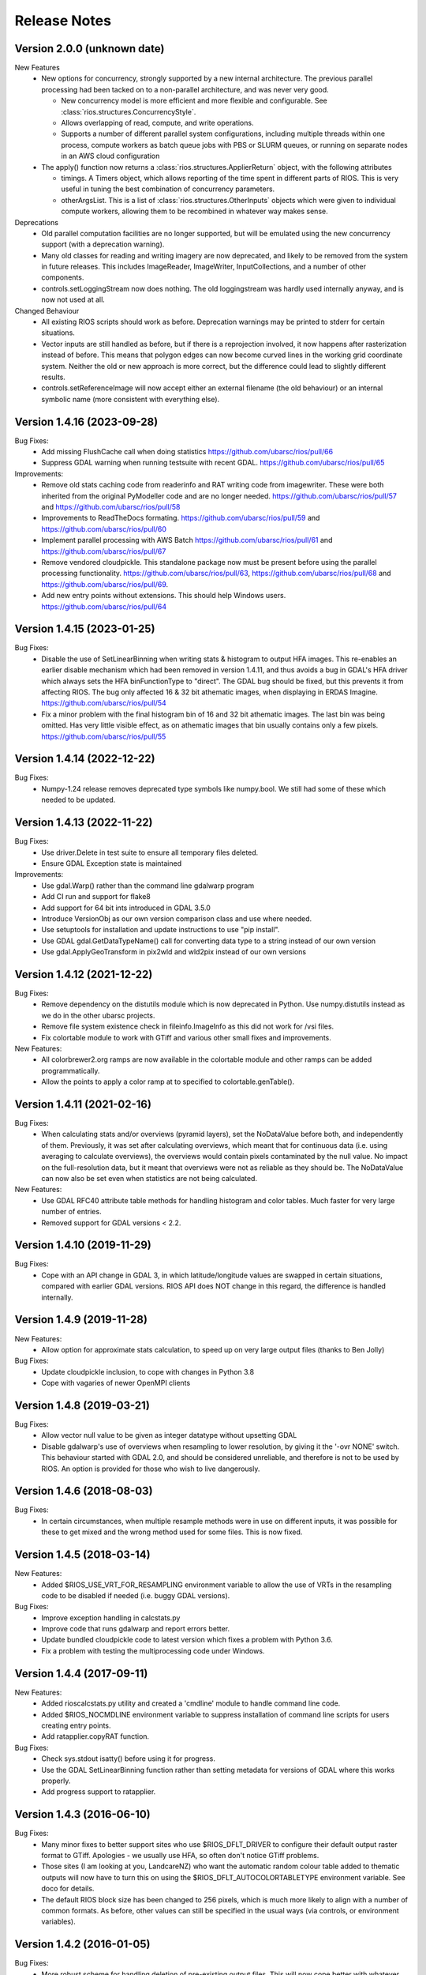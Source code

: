 Release Notes
=============

Version 2.0.0 (unknown date)
----------------------------
New Features
  * New options for concurrency, strongly supported by a new internal 
    architecture. The previous parallel processing had been tacked on to
    a non-parallel architecture, and was never very good.

    - New concurrency model is more efficient and more flexible and
      configurable. See :class:`rios.structures.ConcurrencyStyle`.
    - Allows overlapping of read, compute, and write operations.
    - Supports a number of different parallel system configurations,
      including multiple threads within one process, compute workers
      as batch queue jobs with PBS or SLURM queues, or running on
      separate nodes in an AWS cloud configuration

  * The apply() function now returns a :class:`rios.structures.ApplierReturn`
    object, with the following attributes

    - timings. A Timers object, which allows reporting of the time spent
      in different parts of RIOS. This is very useful in tuning the best
      combination of concurrency parameters.
    - otherArgsList. This is a list of :class:`rios.structures.OtherInputs`
      objects which were given to individual compute workers, allowing them
      to be recombined in whatever way makes sense.

Deprecations
  * Old parallel computation facilities are no longer supported, but will
    be emulated using the new concurrency support (with a deprecation warning).
  * Many old classes for reading and writing imagery are now deprecated,
    and likely to be removed from the system in future releases. This includes
    ImageReader, ImageWriter, InputCollections, and a number of other components.
  * controls.setLoggingStream now does nothing. The old loggingstream was
    hardly used internally anyway, and is now not used at all.

Changed Behaviour
  * All existing RIOS scripts should work as before. Deprecation warnings may
    be printed to stderr for certain situations.
  * Vector inputs are still handled as before, but if there is a reprojection
    involved, it now happens after rasterization instead of before. This means
    that polygon edges can now become curved lines in the working grid
    coordinate system. Neither the old or new approach is more correct, but
    the difference could lead to slightly different results.
  * controls.setReferenceImage will now accept either an external filename
    (the old behaviour) or an internal symbolic name (more consistent with
    everything else).

Version 1.4.16 (2023-09-28)
---------------------------

Bug Fixes:
  * Add missing FlushCache call when doing statistics https://github.com/ubarsc/rios/pull/66
  * Suppress GDAL warning when running testsuite with recent GDAL. https://github.com/ubarsc/rios/pull/65

Improvements:
  * Remove old stats caching code from readerinfo and RAT writing code from imagewriter.
    These were both inherited from the original PyModeller code and are no longer
    needed. https://github.com/ubarsc/rios/pull/57 and https://github.com/ubarsc/rios/pull/58
  * Improvements to ReadTheDocs formating. https://github.com/ubarsc/rios/pull/59
    and https://github.com/ubarsc/rios/pull/60
  * Implement parallel processing with AWS Batch https://github.com/ubarsc/rios/pull/61
    and https://github.com/ubarsc/rios/pull/67
  * Remove vendored cloudpickle. This standalone package now must be present before
    using the parallel processing functionality. https://github.com/ubarsc/rios/pull/63,
    https://github.com/ubarsc/rios/pull/68 and https://github.com/ubarsc/rios/pull/69.
  * Add new entry points without extensions. This should help Windows users.
    https://github.com/ubarsc/rios/pull/64


Version 1.4.15 (2023-01-25)
---------------------------

Bug Fixes:
  * Disable the use of SetLinearBinning when writing stats & histogram to
    output HFA images. This re-enables an earlier disable mechanism
    which had been removed in version 1.4.11, and thus avoids a bug
    in GDAL's HFA driver which always sets the HFA binFunctionType to
    "direct". The GDAL bug should be fixed, but this prevents it from
    affecting RIOS. The bug only affected 16 & 32 bit athematic images,
    when displaying in ERDAS Imagine.
    https://github.com/ubarsc/rios/pull/54
  * Fix a minor problem with the final histogram bin of 16 and 32 bit
    athematic images. The last bin was being omitted. Has very little
    visible effect, as on athematic images that bin usually contains
    only a few pixels.
    https://github.com/ubarsc/rios/pull/55

Version 1.4.14 (2022-12-22)
---------------------------

Bug Fixes:
  * Numpy-1.24 release removes deprecated type symbols like numpy.bool. We
    still had some of these which needed to be updated.


Version 1.4.13 (2022-11-22)
---------------------------

Bug Fixes:
  * Use driver.Delete in test suite to ensure all temporary files deleted.
  * Ensure GDAL Exception state is maintained

Improvements:
  * Use gdal.Warp() rather than the command line gdalwarp program
  * Add CI run and support for flake8
  * Add support for 64 bit ints introduced in GDAL 3.5.0
  * Introduce VersionObj as our own version comparison class and use where needed.
  * Use setuptools for installation and update instructions to use "pip install".
  * Use GDAL gdal.GetDataTypeName() call for converting data type to a string 
    instead of our own version
  * Use gdal.ApplyGeoTransform in pix2wld and wld2pix instead of our own versions
  

Version 1.4.12 (2021-12-22)
---------------------------

Bug Fixes:
  * Remove dependency on the distutils module which is now deprecated
    in Python. Use numpy.distutils instead as we do in the other ubarsc
    projects.
  * Remove file system existence check in fileinfo.ImageInfo as this
    did not work for /vsi files.
  * Fix colortable module to work with GTiff and various other small fixes 
    and improvements.

New Features:
  * All colorbrewer2.org ramps are now available in the colortable module
    and other ramps can be added programmatically.
  * Allow the points to apply a color ramp at to specified to 
    colortable.genTable().


Version 1.4.11 (2021-02-16)
---------------------------

Bug Fixes:
  * When calculating stats and/or overviews (pyramid layers), set the 
    NoDataValue before both, and independently of them. Previously,
    it was set after calculating overviews, which meant that for continuous
    data (i.e. using averaging to calculate overviews), the overviews 
    would contain pixels contaminated by the null value. No impact on the 
    full-resolution data, but it meant that overviews were not as reliable
    as they should be. The NoDataValue can now also be set even when 
    statistics are not being calculated. 

New Features:
  * Use GDAL RFC40 attribute table methods for handling histogram
    and color tables. Much faster for very large number of entries. 
  * Removed support for GDAL versions < 2.2. 

Version 1.4.10 (2019-11-29)
---------------------------

Bug Fixes:
  * Cope with an API change in GDAL 3, in which latitude/longitude values are swapped
    in certain situations, compared with earlier GDAL versions. RIOS API does NOT change
    in this regard, the difference is handled internally. 

Version 1.4.9 (2019-11-28)
--------------------------

New Features:
  * Allow option for approximate stats calculation, to speed up on very large output files
    (thanks to Ben Jolly)

Bug Fixes:
  * Update cloudpickle inclusion, to cope with changes in Python 3.8
  * Cope with vagaries of newer OpenMPI clients

Version 1.4.8 (2019-03-21)
--------------------------

Bug Fixes:
  * Allow vector null value to be given as integer datatype without upsetting GDAL
  * Disable gdalwarp's use of overviews when resampling to lower resolution, by 
    giving it the '-ovr NONE' switch. This behaviour started with GDAL 2.0, and 
    should be considered unreliable, and therefore is not to be used by RIOS. 
    An option is provided for those who wish to live dangerously. 

Version 1.4.6 (2018-08-03)
--------------------------

Bug Fixes:
  * In certain circumstances, when multiple resample methods were in use on different inputs, 
    it was possible for these to get mixed and the wrong method used for some files. This
    is now fixed. 

Version 1.4.5 (2018-03-14)
--------------------------

New Features:
  * Added $RIOS_USE_VRT_FOR_RESAMPLING environment variable to allow the use of VRTs in the resampling code to be disabled if needed (i.e. buggy GDAL versions).
  
Bug Fixes:
  * Improve exception handling in calcstats.py
  * Improve code that runs gdalwarp and report errors better.
  * Update bundled cloudpickle code to latest version which fixes a problem with Python 3.6.
  * Fix a problem with testing the multiprocessing code under Windows.

Version 1.4.4 (2017-09-11)
--------------------------

New Features:
  * Added rioscalcstats.py utility and created a 'cmdline' module to handle command line code.
  * Added $RIOS_NOCMDLINE environment variable to suppress installation of command line scripts for users creating entry points.
  * Add ratapplier.copyRAT function.

Bug Fixes:
  * Check sys.stdout isatty() before using it for progress.
  * Use the GDAL SetLinearBinning function rather than setting metadata for versions of GDAL where this works properly.
  * Add progress support to ratapplier. 

Version 1.4.3 (2016-06-10)
--------------------------

Bug Fixes:
  * Many minor fixes to better support sites who use $RIOS_DFLT_DRIVER to configure their default output raster format to GTiff. Apologies - we usually use HFA, so often don't notice GTiff problems. 
  * Those sites (I am looking at you, LandcareNZ) who want the automatic random colour table added to thematic outputs will now have to turn this on using the $RIOS_DFLT_AUTOCOLORTABLETYPE environment variable. See doco for details. 
  * The default RIOS block size has been changed to 256 pixels, which is much more likely to align with a number of common formats. As before, other values can still be specified in the usual ways (via controls, or environment variables). 

Version 1.4.2 (2016-01-05)
--------------------------

Bug Fixes:
  * More robust scheme for handling deletion of pre-existing output files. This will now cope better with whatever driver ought to be used to perform the deletion. It will also not generate spurious warning messages to stderr. 
  * The test framework is now independent of scipy, so the whole installation can be done without scipy, should that be required.
  * Fixed a bug introduced in 1.4.1, in which the overviews were always generated using averaging, regardless of the LAYER_TYPE. 
  * Fixed some recently introduced inconsistencies in setup.py. 

Version 1.4.1 (2015-11-23)
--------------------------

New Features:
  * Added options to ApplierControls for manipulating the overviews (i.e. pyramid layers) of 
    output files. Also some environment variables for defaulting overview behaviour. 
  * Added code to check the creation options when the output driver is GTiff. If used with
    default settings, this would create huge output files, because of the GTiff driver's
    inability to re-use space within the file. The fix requires that the RIOS block size
    be a multiple of the GTiff block size. Violation of this will now raise an exception. 
    WARNING: This change will cause existing programs which write GTiff output files, 
    running with default settings to now raise an exception. The correct fix is to 
    change the RIOS block size. If you do a lot of GTiff output, it is strongly recommended
    to set RIOS_DFLT_BLOCKXSIZE and RIOS_DFLT_BLOCKYSIZE to 256 (which is probably a better 
    default anyway). 
  * Added environment variables to set driver-specific default creation options, instead of 
    the previous single default value. This allows programs to change their driver without having 
    to explicitly hard-wire the right set of creation options to use for each possible driver. 
    Instead, they are configured in the environment, per driver. 


Bug Fixes:
  * Fixed incorrect assignment of loggingstream in sub-jobs, when using parallel 
    job manager sub-system

Version 1.4.0 (2015-09-23)
--------------------------

New Features:
  * Added new, more flexible implementation of parallel processing. Has a number of drivers, allowing a number of different models of parallelism. Drivers for using mpi, multiprocessing module, simple sub-processes, batch queues with PBS or SLURM. See rios.parallel.jobmanager docstring for help. 
  * Added capacity for selecting which raster layers are read on input.
  * Docstrings formatted for Sphinx. This allows doc to be hosted on http://rioshome.org/, at the expense of looking stoopid when displayed with Python's own help() and pydoc utilities. 

Bug Fixes:
  * Prevent pre-RFC40 metadata access from clobbering the histogram.
  * Fixed vector test code to work with more recent versions of numpy
  * Cope with integer overflow in GDAL's GetHistogram() function.
  * Loop the stats test code over a number of different file formats
  * Added $RIOS_HISTOGRAM_IGNORE_RFC40 environment variable, as a way of ignoring RFC40 for histogram code. Useful for HFA files, and appears to be a bug still in RFC40 code for HFA driver. This is just a workaround,  not a complete fix. 

Removed Features:
  * Removed deprecated readerinfo functions getPixCoord() and 
    getBlockBounds()

Version 1.3.1 (2014-05-28)
--------------------------

New Features:
  * Standalone program riosprintstats.py, for printing the stats of a raster in a simple format. 
  * fileinfo.ImageLayerStats and calcstats now use the RFC40 RAT interface to read/write the histogram, if it is available (comes with GDAL 1.11.0). Purely for greater efficiency. 

Bug Fixes:
  * Some Python 3 compatability fixes in the test suite. 
  * Tidied up test suite so it counts errors correctly. 
  * Minor fixes in rios.parallel code. 

Version 1.3.0 (2014-03-26)
--------------------------

New Features:
  * Added rios.ratapplier module. This is designed for working with very large Raster Attribute Tables (millions of rows), and allows the user to apply a function block by block through the table, for memory efficiency. For best results, this relies on GDAL 1.11, which is expected to be released within a few weeks. 
  * Added 'outPROJ' as parameter to the getCorners() function - thanks to Markus. 
  * User can control the value used as null when rasterising a vector input, to avoid clashes with a valid column value (controls.setVectorNull()). 

Bug Fixes:
  * rat.writeColumn copes with unicode string arrays when using turbogdal assistance
  * Fixed bug in ReaderInfo.getPixRowColBlock(), in which it mixed up rows and columns.
  * Use GDAL to remove temporary raster file, so that auxiliary files also get removed
  * Fixed metadata representation of histogram, which was previously dropping the final count (which would commonly have been zero, but not necessarily)

Version 1.2.0 (2013-12-07)
--------------------------

New Features:
  * Added rios.fileinfo module. Contains utility classes for gathering information about raster files, outside of the methods given in the ReaderInfo class. The intention is that using fileinfo classes before calling applier.apply(), and passing information in, is simpler and neater than some of the ReaderInfo methods. 
  * Added rios.parallel, with functions to over-ride the normal applier.apply() function, to make parallel version of the main RIOS block loop. Currently contains a version using Python multiprocessing package, and a version using mpi4py. These are somewhat experimental - early days yet. 

Bug Fixes:
  * Precision fix on the on-the-fly reprojection. When using pixel sizes with many digits of precision, some precision was being lost, resulting in incorrect reprojection and consequent mis-alignment of the resulting raster relative to the reference image. 

Version 1.1.7 (2013-11-11)
--------------------------

Further bug fix on statistics calculation:
  * Histogram calculation for float datatypes would limit bin width to 1, regardless of range of data values. Now selects bin width sensibly. This results in much better estimates of median and mode in statistics calculation for float rasters with small values. 

Version 1.1.6 (2013-11-07)
--------------------------

Minor bug fixes and enhancements:
  * Added ReaderInfo.getPixRowColBlock() function, making it easier to run debugging of a single pixel
  * Notes in docstrings for getPixCoord(), getPixColRow() and getBlockBounds() to indicate that getBlockCoordArrays() is preferred. 
  * Fixed bug in median calculation in calcstats, and added to tests of statistics calculation in testrios.py, along with note that it requires the GDAL bug fixes in tickets `#4750 <http://trac.osgeo.org/gdal/ticket/4750>`_ and `#5289 <http://trac.osgeo.org/gdal/ticket/5289>`_ in order to get the median and mode correct in all cases. 

Version 1.1.5 (2013-10-23)
--------------------------

Minor bug-fixes and enhancements: 
  * Fixed bug with rounding of coordinates. Depending on exact values of grid coordinates, this could sometimes result in incorrect calculation of grid alignments, etc. Reported by Jane Whitcomb (many thanks!). 
  * Preparation for GDAL changes in GDAL's `RFC40 <http://trac.osgeo.org/gdal/wiki/rfc40_enhanced_rat_support>`_, for efficient raster attribute table handling
  * Some Python 3.3 string handling incompatibilities
  * Environment variables for some other default values - $RIOS_DFLT_FOOTPRINT, $RIOS_DFLT_BLOCKXSIZE, $RIOS_DFLT_BLOCKYSIZE, and $RIOS_DFLT_OVERLAP
  * Some improvements in handling of column usage and data types in the rios.rat module
  * Output layer names settable via ApplierControls
  * Fixed a few docstrings

Version 1.1.4 (2013-07-29)
--------------------------

  * Trap tests on thematic LAYER_TYPE on formats which don't support it
  * Fix info.getBlockCoordArrays() so it copes when there is an overlap set
  * More robust behaviour with $RIOS_DFLT_DRIVEROPTIONS
  * More robust testing of GDAL version, for avoiding GDAL bugs
  * Python-3 compatability fixes. Formatting of error message strings. Deal with change in behaviour of round() for -x.5 case. 
  * Maintain attribute filter on a vector, when the vector is reprojected

Version 1.1.3 (2013-01-10)
--------------------------

  * Some fixes for Python 3 compatability
  * Allow specification of column usage in rat.writeColumn() and rat.writeColumnToBand()
  * Added BOUNDS_FROM_REFERENCE as an alternative to INTERSECTION or UNION

Version 1.1.2 (2012-12-04)
--------------------------

This release is just small bug fixes:
  * Better handling of datatype of null values
  * Improvements to Raster Attribute Table handling, especially for very large tables. This includes the optional use of Sam's TurboRAT library, if it is available, for greatly improved speed on very large attribute tables. 
  * Improved docstrings for methods in readerinfo class
  * getBlockCoordArrays() method, for easier access to the coordinates of each pixel
  * Implemented Pete B's suggestions for calculation of stats in the more obscure datatypes
  * Trap GDAL's silly "error" message when calculating stats on a raster which is all null. 

Version 1.1.1 (2012-06-26)
--------------------------

  * Allow point and line vectors as inputs. Previously they were arbitrarily dis-allowed, which was good, because earlier versions of GDAL's rasterize routine (before GDAL 1.9.0) had a bug which meant that they were mis-registered. However, they are now allowed, with a check on the GDAL version number to ensure it has the bug fix
  * Better use of return code in on-the-fly reprojection of vectors
  * Cast result of getNoDataValueFor() to same type as dataset
  * Allow multi-band files to be thematic. Previously they were arbitrarily dis-allowed, possibly because of concerns about some format drivers. 

Version 1.1.0 (2012-01-23)
--------------------------

  * Added vector input capability

Version 1.0.1 (2011-12014)
--------------------------

  * Bug fixes. 
  * Added/finalized rat.py color table and raster attribute table access

Version 1.0 (2011-12-08)
--------------------------

  * First public release
